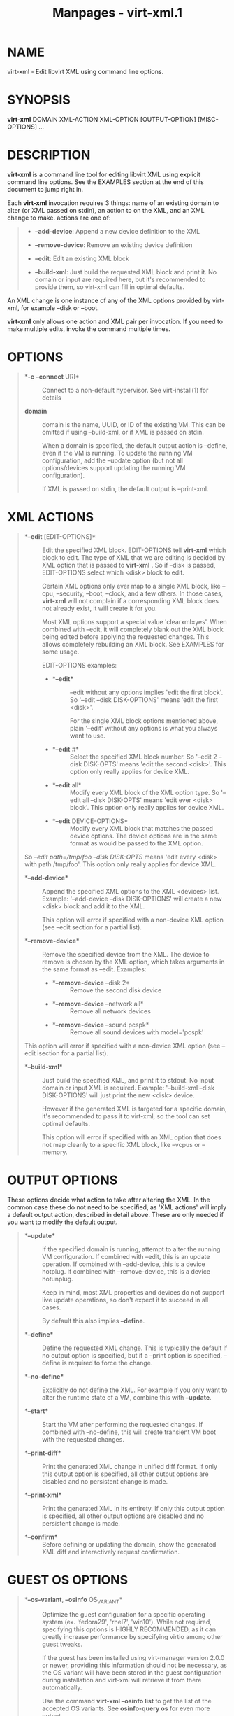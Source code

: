 #+TITLE: Manpages - virt-xml.1
* NAME
virt-xml - Edit libvirt XML using command line options.

* SYNOPSIS
*virt-xml* DOMAIN XML-ACTION XML-OPTION [OUTPUT-OPTION] [MISC-OPTIONS]
...

* DESCRIPTION
*virt-xml* is a command line tool for editing libvirt XML using explicit
command line options. See the EXAMPLES section at the end of this
document to jump right in.

Each *virt-xml* invocation requires 3 things: name of an existing domain
to alter (or XML passed on stdin), an action to on the XML, and an XML
change to make. actions are one of:

#+begin_quote
- *--add-device*: Append a new device definition to the XML

- *--remove-device*: Remove an existing device definition

- *--edit*: Edit an existing XML block

- *--build-xml*: Just build the requested XML block and print it. No
  domain or input are required here, but it's recommended to provide
  them, so virt-xml can fill in optimal defaults.

#+end_quote

An XML change is one instance of any of the XML options provided by
virt-xml, for example --disk or --boot.

*virt-xml* only allows one action and XML pair per invocation. If you
need to make multiple edits, invoke the command multiple times.

* OPTIONS

#+begin_quote
- **-c* *--connect* URI* :: Connect to a non-default hypervisor. See
  virt-install(1) for details

- **domain** :: domain is the name, UUID, or ID of the existing VM. This
  can be omitted if using --build-xml, or if XML is passed on stdin.

  When a domain is specified, the default output action is --define,
  even if the VM is running. To update the running VM configuration, add
  the --update option (but not all options/devices support updating the
  running VM configuration).

  If XML is passed on stdin, the default output is --print-xml.

#+end_quote

* XML ACTIONS

#+begin_quote
- **--edit* [EDIT-OPTIONS]* :: Edit the specified XML block.
  EDIT-OPTIONS tell *virt-xml* which block to edit. The type of XML that
  we are editing is decided by XML option that is passed to *virt-xml* .
  So if --disk is passed, EDIT-OPTIONS select which <disk> block to
  edit.

  Certain XML options only ever map to a single XML block, like --cpu,
  --security, --boot, --clock, and a few others. In those cases,
  *virt-xml* will not complain if a corresponding XML block does not
  already exist, it will create it for you.

  Most XML options support a special value 'clearxml=yes'. When combined
  with --edit, it will completely blank out the XML block being edited
  before applying the requested changes. This allows completely
  rebuilding an XML block. See EXAMPLES for some usage.

  EDIT-OPTIONS examples:

  - 

    - **--edit** :: --edit without any options implies 'edit the first
      block'. So '--edit --disk DISK-OPTIONS' means 'edit the first
      <disk>'.

      For the single XML block options mentioned above, plain '--edit'
      without any options is what you always want to use.

  - 

    - **--edit* #* :: Select the specified XML block number. So '--edit
      2 --disk DISK-OPTS' means 'edit the second <disk>'. This option
      only really applies for device XML.

  - 

    - **--edit* all* :: Modify every XML block of the XML option type.
      So '--edit all --disk DISK-OPTS' means 'edit ever <disk> block'.
      This option only really applies for device XML.

  - 

    - **--edit* DEVICE-OPTIONS* :: Modify every XML block that matches
      the passed device options. The device options are in the same
      format as would be passed to the XML option.

So /--edit path=/tmp/foo --disk DISK-OPTS/ means 'edit every <disk> with
path /tmp/foo'. This option only really applies for device XML.

- **--add-device** :: Append the specified XML options to the XML
  <devices> list. Example: '--add-device --disk DISK-OPTIONS' will
  create a new <disk> block and add it to the XML.

  This option will error if specified with a non-device XML option (see
  --edit section for a partial list).

- **--remove-device** :: Remove the specified device from the XML. The
  device to remove is chosen by the XML option, which takes arguments in
  the same format as --edit. Examples:

  - 

    - **--remove-device* --disk 2* :: Remove the second disk device

  - 

    - **--remove-device* --network all* :: Remove all network devices

  - 

    - **--remove-device* --sound pcspk* :: Remove all sound devices with
      model='pcspk'

This option will error if specified with a non-device XML option (see
--edit isection for a partial list).

- **--build-xml** :: Just build the specified XML, and print it to
  stdout. No input domain or input XML is required. Example:
  '--build-xml --disk DISK-OPTIONS' will just print the new <disk>
  device.

  However if the generated XML is targeted for a specific domain, it's
  recommended to pass it to virt-xml, so the tool can set optimal
  defaults.

  This option will error if specified with an XML option that does not
  map cleanly to a specific XML block, like --vcpus or --memory.

#+end_quote

* OUTPUT OPTIONS
These options decide what action to take after altering the XML. In the
common case these do not need to be specified, as 'XML actions' will
imply a default output action, described in detail above. These are only
needed if you want to modify the default output.

#+begin_quote
- **--update** :: If the specified domain is running, attempt to alter
  the running VM configuration. If combined with --edit, this is an
  update operation. If combined with --add-device, this is a device
  hotplug. If combined with --remove-device, this is a device hotunplug.

  Keep in mind, most XML properties and devices do not support live
  update operations, so don't expect it to succeed in all cases.

  By default this also implies *--define*.

- **--define** :: Define the requested XML change. This is typically the
  default if no output option is specified, but if a --print option is
  specified, --define is required to force the change.

- **--no-define** :: Explicitly do not define the XML. For example if
  you only want to alter the runtime state of a VM, combine this with
  *--update*.

- **--start** :: Start the VM after performing the requested changes. If
  combined with --no-define, this will create transient VM boot with the
  requested changes.

- **--print-diff** :: Print the generated XML change in unified diff
  format. If only this output option is specified, all other output
  options are disabled and no persistent change is made.

- **--print-xml** :: Print the generated XML in its entirety. If only
  this output option is specified, all other output options are disabled
  and no persistent change is made.

- **--confirm** :: Before defining or updating the domain, show the
  generated XML diff and interactively request confirmation.

#+end_quote

* GUEST OS OPTIONS

#+begin_quote
- **--os-variant*, *--osinfo* OS_VARIANT* :: Optimize the guest
  configuration for a specific operating system (ex. 'fedora29',
  'rhel7', 'win10'). While not required, specifying this options is
  HIGHLY RECOMMENDED, as it can greatly increase performance by
  specifying virtio among other guest tweaks.

  If the guest has been installed using virt-manager version 2.0.0 or
  newer, providing this information should not be necessary, as the OS
  variant will have been stored in the guest configuration during
  installation and virt-xml will retrieve it from there automatically.

  Use the command *virt-xml --osinfo list* to get the list of the
  accepted OS variants. See *osinfo-query os* for even more output.

  See virt-install(1) documentation for more details about
  *--os-variant/--osinfo*

#+end_quote

* XML OPTIONS

#+begin_quote
- *--disk*

- *--network*

- *--graphics*

- *--metadata*

- *--memory*

- *--vcpus*

- *--cpu*

- *--iothreads*

- *--seclabel*

- *--keywrap*

- *--cputune*

- *--numatune*

- *--memtune*

- *--blkiotune*

- *--memorybacking*

- *--features*

- *--clock*

- *--pm*

- *--events*

- *--resources*

- *--sysinfo*

- *--xml*

- *--qemu-commandline*

- *--launchSecurity*

- *--boot*

- *--idmap*

- *--controller*

- *--input*

- *--serial*

- *--parallel*

- *--channel*

- *--console*

- *--hostdev*

- *--filesystem*

- *--sound*

- *--audio*

- *--watchdog*

- *--video*

- *--smartcard*

- *--redirdev*

- *--memballoon*

- *--tpm*

- *--rng*

- *--panic*

- *--shmem*

- *--memdev*

#+end_quote

These options alter the XML for a single class of XML elements. More
complete documentation is found in virt-install(1).

Generally these options map pretty straightforwardly to the libvirt XML,
documented at <https://libvirt.org/formatdomain.html>

Option strings are in the format of: --option opt=val,opt2=val2,...
example: --disk path=/tmp/foo,shareable=on. Properties can be used with
'--option opt=,', so to clear a disks cache setting you could use
'--disk cache=,'

For any option, use --option=? to see a list of all available sub
options, example: --disk=? or --boot=?

--help output also lists a few general examples. See the EXAMPLES
section below for some common examples.

virt-xml specifically has some operations that don't really apply to
virt-install Examples:

#+begin_quote
- **--boot* refresh-machine-type=yes* :: Refresh the XML *<os><type
  machine=X></os>* value to the latest one that qemu provides. For
  example, if your VM has a machine type value *pc-q35-4.0*, this will
  reset the value to *q35*, and works similarly with other versioned
  machine types. Occasionally this is necessary to get enable qemu bug
  fixes, or when qemu deprecates and removes old machine type values.

#+end_quote

* MISCELLANEOUS OPTIONS

#+begin_quote
- **-h*, *--help** :: Show the help message and exit

- **--version** :: Show program's version number and exit

- **-q*, *--quiet** :: Avoid verbose output.

- **-d*, *--debug** :: Print debugging information

#+end_quote

* EXAMPLES
See a list of all suboptions that --disk and --network take

#+begin_quote

#+begin_quote
#+begin_example
# virt-xml --disk=? --network=?
#+end_example

#+end_quote

#+end_quote

Change the <description> of domain 'EXAMPLE':

#+begin_quote

#+begin_quote
#+begin_example
# virt-xml EXAMPLE --edit --metadata description="my new description"
#+end_example

#+end_quote

#+end_quote

​# Enable the boot device menu for domain 'EXAMPLE':

#+begin_quote

#+begin_quote
#+begin_example
# virt-xml EXAMPLE --edit --boot menu=on
#+end_example

#+end_quote

#+end_quote

Clear the previous <cpu> definition of domain 'winxp', change it to
'host-model', but interactively confirm the diff before saving:

#+begin_quote

#+begin_quote
#+begin_example
# virt-xml winxp --edit --cpu host-model,clearxml=yes --confirm
#+end_example

#+end_quote

#+end_quote

Change the second sound card to model=ich6 on 'fedora19', but only
output the diff:

#+begin_quote

#+begin_quote
#+begin_example
# virt-xml fedora19 --edit 2 --sound model=ich6 --print-diff
#+end_example

#+end_quote

#+end_quote

Update the every graphics device password to 'foo' of the running VM
'rhel6':

#+begin_quote

#+begin_quote
#+begin_example
# virt-xml rhel6 --edit all --graphics password=foo --update
#+end_example

#+end_quote

#+end_quote

Remove the disk path from disk device hdc:

#+begin_quote

#+begin_quote
#+begin_example
# virt-xml rhel6 --edit target=hdc --disk path=
#+end_example

#+end_quote

#+end_quote

Change all disk devices of type 'disk' to use cache=none, using XML from
stdin, printing the new XML to stdout.

#+begin_quote

#+begin_quote
#+begin_example
# cat <xmlfile> | virt-xml --edit device=disk --disk cache=none
#+end_example

#+end_quote

#+end_quote

Change disk 'hda' IO to native and use startup policy as 'optional'.

#+begin_quote

#+begin_quote
#+begin_example
# virt-xml fedora20 --edit target=hda \
           --disk io=native,startup_policy=optional
#+end_example

#+end_quote

#+end_quote

Change all host devices to use driver_name=vfio for VM 'fedora20' on the
remote connection

#+begin_quote

#+begin_quote
#+begin_example
# virt-xml --connect qemu+ssh://remotehost/system \
           fedora20 --edit all --hostdev driver_name=vfio
#+end_example

#+end_quote

#+end_quote

Hotplug host USB device 001.003 to running domain 'fedora19':

#+begin_quote

#+begin_quote
#+begin_example
# virt-xml fedora19 --update --add-device --hostdev 001.003
#+end_example

#+end_quote

#+end_quote

Add a spicevmc channel to the domain 'winxp', that will be available
after the next VM shutdown.

#+begin_quote

#+begin_quote
#+begin_example
# virt-xml winxp --add-device --channel spicevmc
#+end_example

#+end_quote

#+end_quote

Create a 10G qcow2 disk image and attach it to 'fedora18' for the next
VM startup:

#+begin_quote

#+begin_quote
#+begin_example
# virt-xml fedora18 --add-device \
  --disk /var/lib/libvirt/images/newimage.qcow2,format=qcow2,size=10
#+end_example

#+end_quote

#+end_quote

Same as above, but ensure the disk is attached to the most appropriate
bus for the guest OS by providing information about it on the command
line:

#+begin_quote

#+begin_quote
#+begin_example
# virt-xml fedora18 --osinfo fedora18 --add-device \
  --disk /var/lib/libvirt/images/newimage.qcow2,format=qcow2,size=10
#+end_example

#+end_quote

#+end_quote

Hotunplug the disk vdb from the running domain 'rhel7':

#+begin_quote

#+begin_quote
#+begin_example
# virt-xml rhel7 --update --remove-device --disk target=vdb
#+end_example

#+end_quote

#+end_quote

Remove all graphics devices from the VM 'rhel7' after the next shutdown:

#+begin_quote

#+begin_quote
#+begin_example
# virt-xml rhel7 --remove-device --graphics all
#+end_example

#+end_quote

#+end_quote

Generate XML for a virtio console device and print it to stdout:

#+begin_quote

#+begin_quote
#+begin_example
# virt-xml --build-xml --console pty,target_type=virtio
#+end_example

#+end_quote

#+end_quote

Add qemu command line passthrough:

#+begin_quote

#+begin_quote
#+begin_example
# virt-xml f25 --edit --confirm --qemu-commandline="-device FOO"
#+end_example

#+end_quote

#+end_quote

Use boot device 'network' for a single transient boot:

#+begin_quote

#+begin_quote
#+begin_example
# virt-xml myvm --no-define --start --edit --boot network
#+end_example

#+end_quote

#+end_quote

* CAVEATS
Virtualization hosts supported by libvirt may not permit all changes
that might seem possible. Some edits made to a VM's definition may be
ignored. For instance, QEMU does not allow the removal of certain
devices once they've been defined.

* BUGS
Please see <https://virt-manager.org/bugs>

* COPYRIGHT
Copyright (C) Red Hat, Inc, and various contributors. This is free
software. You may redistribute copies of it under the terms of the GNU
General Public License <https://www.gnu.org/licenses/gpl.html> . There
is NO WARRANTY, to the extent permitted by law.

* SEE ALSO
virt-install(1), the project website <https://virt-manager.org>
